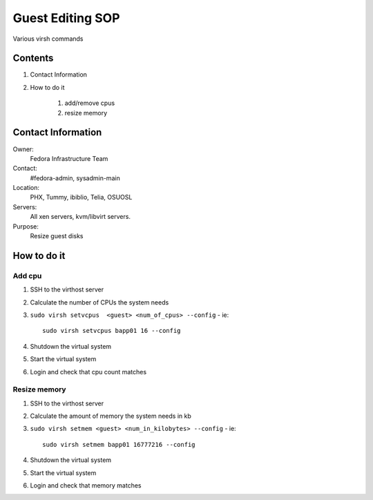 .. title: Guest Editing SOP
.. slug: infra-guest-editing
.. date: 2012-04-23
.. taxonomy: Contributors/Infrastructure

=================
Guest Editing SOP
=================

Various virsh commands

Contents
========

1. Contact Information
2. How to do it

    1. add/remove cpus
    2. resize memory

Contact Information
===================

Owner: 
  Fedora Infrastructure Team
Contact: 
  #fedora-admin, sysadmin-main
Location: 
  PHX, Tummy, ibiblio, Telia, OSUOSL
Servers: 
  All xen servers, kvm/libvirt servers.
Purpose: 
  Resize guest disks

How to do it
=============      

Add cpu
-------
 
1. SSH to the virthost server 

2. Calculate the number of CPUs the system needs 

3. ``sudo virsh setvcpus  <guest> <num_of_cpus> --config`` - ie::
 
       sudo virsh setvcpus bapp01 16 --config

4. Shutdown the virtual system

5. Start the virtual system

6. Login and check that cpu count matches


Resize memory
-------------

1. SSH to the virthost server 

2. Calculate the amount of memory the system needs in kb

3. ``sudo virsh setmem <guest> <num_in_kilobytes> --config`` - ie::

       sudo virsh setmem bapp01 16777216 --config

4. Shutdown the virtual system

5. Start the virtual system

6. Login and check that memory matches

